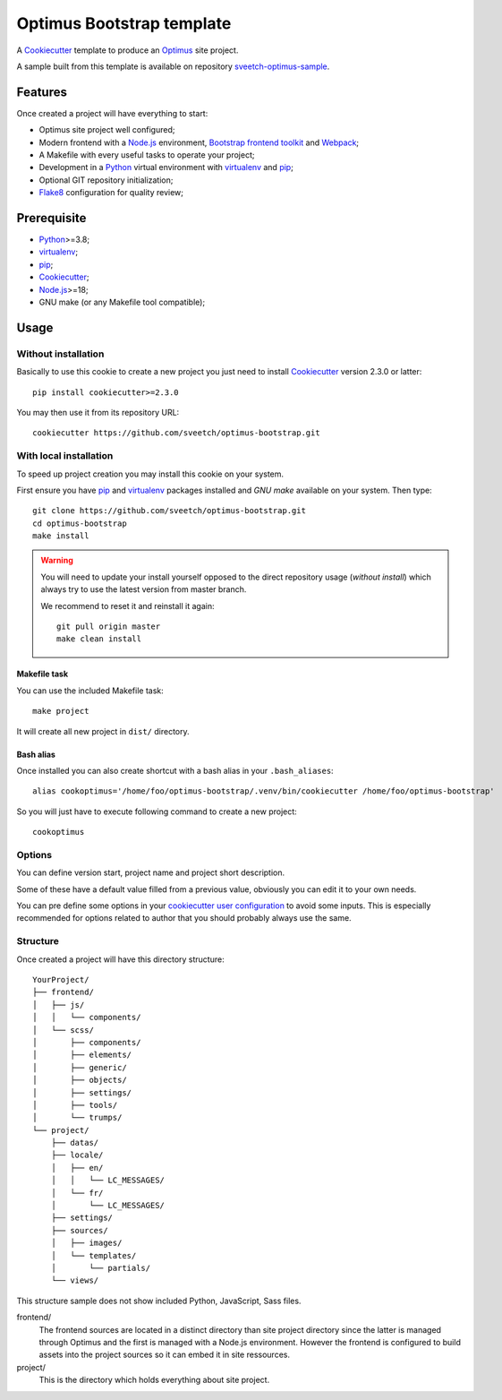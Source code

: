 .. _Python: https://www.python.org
.. _virtualenv: https://virtualenv.pypa.io
.. _pip: https://pip.pypa.io
.. _Cookiecutter: https://github.com/audreyr/cookiecutter
.. _Optimus: https://optimus.readthedocs.io/
.. _Flake8: http://flake8.readthedocs.org
.. _Bootstrap frontend toolkit: https://getbootstrap.com/
.. _Webpack: https://webpack.js.org/
.. _Node.js: https://nodejs.org


==========================
Optimus Bootstrap template
==========================

A `Cookiecutter`_ template to produce an `Optimus`_ site project.

A sample built from this template is available on repository
`sveetch-optimus-sample <https://github.com/sveetch/sveetch-optimus-sample>`_.


Features
********

Once created a project will have everything to start:

* Optimus site project well configured;
* Modern frontend with a `Node.js`_ environment, `Bootstrap frontend toolkit`_
  and `Webpack`_;
* A Makefile with every useful tasks to operate your project;
* Development in a `Python`_ virtual environment with `virtualenv`_ and `pip`_;
* Optional GIT repository initialization;
* `Flake8`_ configuration for quality review;


Prerequisite
************

* `Python`_>=3.8;
* `virtualenv`_;
* `pip`_;
* `Cookiecutter`_;
* `Node.js`_>=18;
* GNU make (or any Makefile tool compatible);


Usage
*****

Without installation
--------------------

Basically to use this cookie to create a new project you just need to install
`Cookiecutter`_ version 2.3.0 or latter: ::

    pip install cookiecutter>=2.3.0

You may then use it from its repository URL: ::

    cookiecutter https://github.com/sveetch/optimus-bootstrap.git


With local installation
------------------------

To speed up project creation you may install this cookie on your system.

First ensure you have `pip`_ and `virtualenv`_ packages installed and *GNU make*
available on your system. Then type: ::

    git clone https://github.com/sveetch/optimus-bootstrap.git
    cd optimus-bootstrap
    make install

.. Warning::

    You will need to update your install yourself opposed to the direct
    repository usage (*without install*) which always try to use the latest version
    from master branch.

    We recommend to reset it and reinstall it again: ::

        git pull origin master
        make clean install

Makefile task
.............

You can use the included Makefile task: ::

    make project

It will create all new project in ``dist/`` directory.


Bash alias
..........

Once installed you can also create shortcut with a bash alias in
your ``.bash_aliases``: ::

    alias cookoptimus='/home/foo/optimus-bootstrap/.venv/bin/cookiecutter /home/foo/optimus-bootstrap'

So you will just have to execute following command to create a new project: ::

    cookoptimus


Options
-------

You can define version start, project name and project short description.

Some of these have a default value filled from a previous value, obviously
you can edit it to your own needs.

You can pre define some options in your
`cookiecutter user configuration <https://cookiecutter.readthedocs.io/en/latest/advanced/user_config.html>`_
to avoid some inputs. This is especially recommended for options related to author that
you should probably always use the same.


Structure
---------

Once created a project will have this directory structure: ::

    YourProject/
    ├── frontend/
    │   ├── js/
    │   │   └── components/
    │   └── scss/
    │       ├── components/
    │       ├── elements/
    │       ├── generic/
    │       ├── objects/
    │       ├── settings/
    │       ├── tools/
    │       └── trumps/
    └── project/
        ├── datas/
        ├── locale/
        │   ├── en/
        │   │   └── LC_MESSAGES/
        │   └── fr/
        │       └── LC_MESSAGES/
        ├── settings/
        ├── sources/
        │   ├── images/
        │   └── templates/
        │       └── partials/
        └── views/

This structure sample does not show included Python, JavaScript, Sass files.

frontend/
    The frontend sources are located in a distinct directory than site project
    directory since the latter is managed through Optimus and the first is managed
    with a Node.js environment. However the frontend is configured to build assets
    into the project sources so it can embed it in site ressources.

project/
    This is the directory which holds everything about site project.

